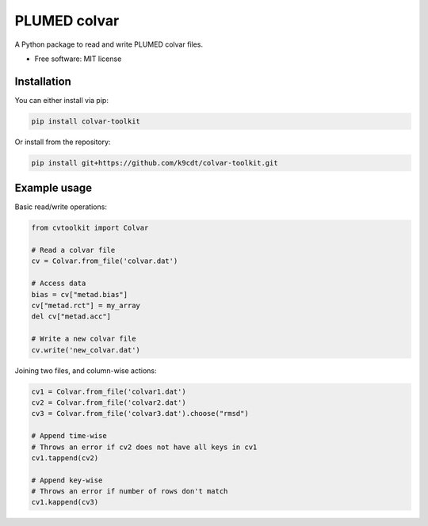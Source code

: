 PLUMED colvar
******************

A Python package to read and write PLUMED colvar files.

* Free software: MIT license

Installation
-----------------
You can either install via pip:

.. code-block:: bash

    pip install colvar-toolkit

Or install from the repository:

.. code-block:: bash

    pip install git+https://github.com/k9cdt/colvar-toolkit.git

Example usage
-----------------

Basic read/write operations:

.. code-block:: python

    from cvtoolkit import Colvar

    # Read a colvar file
    cv = Colvar.from_file('colvar.dat')

    # Access data
    bias = cv["metad.bias"]
    cv["metad.rct"] = my_array
    del cv["metad.acc"]

    # Write a new colvar file
    cv.write('new_colvar.dat')

Joining two files, and column-wise actions:

.. code-block:: python

    cv1 = Colvar.from_file('colvar1.dat')
    cv2 = Colvar.from_file('colvar2.dat')
    cv3 = Colvar.from_file('colvar3.dat').choose("rmsd")

    # Append time-wise
    # Throws an error if cv2 does not have all keys in cv1
    cv1.tappend(cv2)

    # Append key-wise
    # Throws an error if number of rows don't match
    cv1.kappend(cv3)